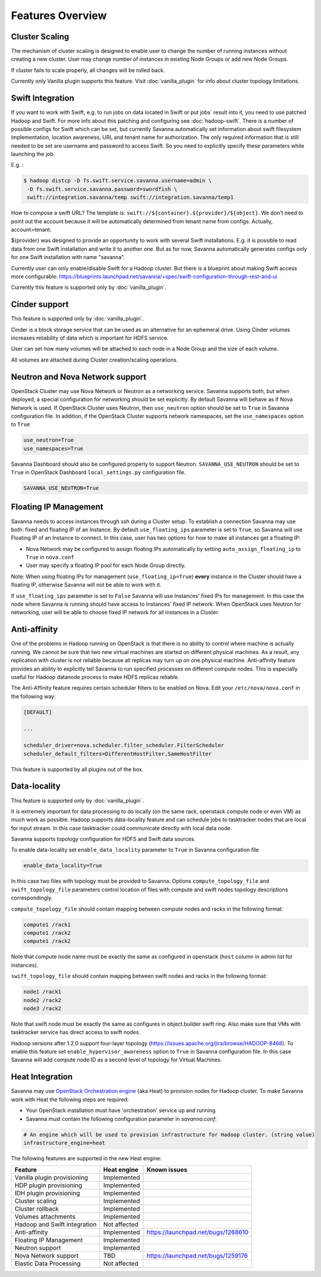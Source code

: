 Features Overview
=================

Cluster Scaling
---------------

The mechanism of cluster scaling is designed to enable user to change the number of running instances without creating a new cluster.
User may change number of instances in existing Node Groups or add new Node Groups.

If cluster fails to scale properly, all changes will be rolled back.

Currently only Vanilla plugin supports this feature. Visit :doc:`vanilla_plugin` for info about cluster topology limitations.

Swift Integration
-----------------

If you want to work with Swift, e.g. to run jobs on data located in Swift or put jobs` result into it, you need to use patched Hadoop and Swift.
For more info about this patching and configuring see :doc:`hadoop-swift`. There is a number of possible configs for Swift which can be set, but
currently Savanna automatically set information about swift filesystem implementation, location awareness, URL and tenant name for authorization.
The only required information that is still needed to be set are username and password to access Swift. So you need to explicitly specify these parameters while launching the job.

E.g. :

.. sourcecode:: console

    $ hadoop distcp -D fs.swift.service.savanna.username=admin \
     -D fs.swift.service.savanna.password=swordfish \
     swift://integration.savanna/temp swift://integration.savanna/temp1

How to compose a swift URL? The template is: ``swift://${container}.${provider}/${object}``.
We don't need to point out the account because it will be automatically
determined from tenant name from configs. Actually, account=tenant.

${provider} was designed to provide an opportunity to work
with several Swift installations. E.g. it is possible to read data from one Swift installation and write it to another one.
But as for now, Savanna automatically generates configs only for one Swift installation
with name "savanna".

Currently user can only enable/disable Swift for a Hadoop cluster. But there is a blueprint about making Swift access
more configurable: https://blueprints.launchpad.net/savanna/+spec/swift-configuration-through-rest-and-ui

Currently this feature is supported only by :doc:`vanilla_plugin`.

Cinder support
--------------
This feature is supported only by :doc:`vanilla_plugin`.

Cinder is a block storage service that can be used as an alternative for an ephemeral drive. Using Cinder volumes increases reliability of data which is important for HDFS service.

User can set how many volumes will be attached to each node in a Node Group and the size of each volume.

All volumes are attached during Cluster creation/scaling operations.

Neutron and Nova Network support
--------------------------------
OpenStack Cluster may use Nova Network or Neutron as a networking service. Savanna supports both, but when deployed,
a special configuration for networking should be set explicitly. By default Savanna will behave as if Nova Network is used.
If OpenStack Cluster uses Neutron, then ``use_neutron`` option should be set to ``True`` in Savanna configuration file.  In
addition, if the OpenStack Cluster supports network namespaces, set the ``use_namespaces`` option to ``True``

.. sourcecode:: cfg

    use_neutron=True
    use_namespaces=True

Savanna Dashboard should also be configured properly to support Neutron. ``SAVANNA_USE_NEUTRON`` should be set to ``True`` in
OpenStack Dashboard ``local_settings.py`` configuration file.

.. sourcecode:: python

    SAVANNA_USE_NEUTRON=True


Floating IP Management
----------------------

Savanna needs to access instances through ssh during a Cluster setup. To establish a connection Savanna may
use both: fixed and floating IP of an Instance. By default ``use_floating_ips`` parameter is set to ``True``, so
Savanna will use Floating IP of an Instance to connect. In this case, user has two options for how to make all instances
get a floating IP:

* Nova Network may be configured to assign floating IPs automatically by setting ``auto_assign_floating_ip`` to ``True`` in ``nova.conf``
* User may specify a floating IP pool for each Node Group directly.

Note: When using floating IPs for management (``use_floating_ip=True``) **every** instance in the Cluster should have a floating IP,
otherwise Savanna will not be able to work with it.

If ``use_floating_ips`` parameter is set to ``False`` Savanna will use Instances' fixed IPs for management. In this case
the node where Savanna is running should have access to Instances' fixed IP network. When OpenStack uses Neutron for
networking, user will be able to choose fixed IP network for all instances in a Cluster.

Anti-affinity
-------------
One of the problems in Hadoop running on OpenStack is that there is no ability to control where machine is actually running.
We cannot be sure that two new virtual machines are started on different physical machines. As a result, any replication with cluster
is not reliable because all replicas may turn up on one physical machine.
Anti-affinity feature provides an ability to explicitly tell Savanna to run specified processes on different compute nodes. This
is especially useful for Hadoop datanode process to make HDFS replicas reliable.

.. _`enable-anti-affinity`:

The Anti-Affinity feature requires certain scheduler filters to be enabled on Nova.
Edit your ``/etc/nova/nova.conf`` in the following way:

.. sourcecode:: cfg

    [DEFAULT]

    ...

    scheduler_driver=nova.scheduler.filter_scheduler.FilterScheduler
    scheduler_default_filters=DifferentHostFilter,SameHostFilter

This feature is supported by all plugins out of the box.

Data-locality
-------------
This feature is supported only by :doc:`vanilla_plugin`.

It is extremely important for data processing to do locally (on the same rack,
openstack compute node or even VM) as much work as
possible. Hadoop supports data-locality feature and can schedule jobs to
tasktracker nodes that are local for input stream. In this case tasktracker
could communicate directly with local data node.

Savanna supports topology configuration for HDFS and Swift data sources.

To enable data-locality set ``enable_data_locality`` parameter to ``True`` in
Savanna configuration file

.. sourcecode:: cfg

    enable_data_locality=True

In this case two files with topology must be provided to Savanna.
Options ``compute_topology_file`` and ``swift_topology_file`` parameters
control location of files with compute and swift nodes topology descriptions
correspondingly.

``compute_topology_file`` should contain mapping between compute nodes and
racks in the following format:

.. sourcecode:: cfg

    compute1 /rack1
    compute1 /rack2
    compute1 /rack2

Note that compute node name must be exactly the same as configured in
openstack (``host`` column in admin list for instances).

``swift_topology_file`` should contain mapping between swift nodes and
racks in the following format:

.. sourcecode:: cfg

    node1 /rack1
    node2 /rack2
    node3 /rack2

Note that swift node must be exactly the same as configures in object.builder
swift ring. Also make sure that VMs with tasktracker service has direct access
to swift nodes.

Hadoop versions after 1.2.0 support four-layer topology
(https://issues.apache.org/jira/browse/HADOOP-8468). To enable this feature
set ``enable_hypervisor_awareness`` option to ``True`` in Savanna configuration
file. In this case Savanna will add compute node ID as a second level of
topology for Virtual Machines.

Heat Integration
----------------

Savanna may use `OpenStack Orchestration engine <https://wiki.openstack.org/wiki/Heat>`_ (aka Heat) to provision nodes for Hadoop cluster.
To make Savanna work with Heat the following steps are required:

* Your OpenStack installation must have 'orchestration' service up and running
* Savanna must contain the following configuration parameter in *savanna.conf*:

.. sourcecode:: cfg

    # An engine which will be used to provision infrastructure for Hadoop cluster. (string value)
    infrastructure_engine=heat


The following features are supported in the new Heat engine:

+-----------------------------------------+-------------------------+-----------------------------------------+
| Feature                                 | Heat engine             | Known issues                            |
+=========================================+=========================+=========================================+
| Vanilla plugin provisioning             | Implemented             |                                         |
+-----------------------------------------+-------------------------+-----------------------------------------+
| HDP plugin provisioning                 | Implemented             |                                         |
+-----------------------------------------+-------------------------+-----------------------------------------+
| IDH plugin provisioning                 | Implemented             |                                         |
+-----------------------------------------+-------------------------+-----------------------------------------+
| Cluster scaling                         | Implemented             |                                         |
+-----------------------------------------+-------------------------+-----------------------------------------+
| Cluster rollback                        | Implemented             |                                         |
+-----------------------------------------+-------------------------+-----------------------------------------+
| Volumes attachments                     | Implemented             |                                         |
+-----------------------------------------+-------------------------+-----------------------------------------+
| Hadoop and Swift integration            | Not affected            |                                         |
+-----------------------------------------+-------------------------+-----------------------------------------+
| Anti-affinity                           | Implemented             | https://launchpad.net/bugs/1268610      |
+-----------------------------------------+-------------------------+-----------------------------------------+
| Floating IP Management                  | Implemented             |                                         |
+-----------------------------------------+-------------------------+-----------------------------------------+
| Neutron support                         | Implemented             |                                         |
+-----------------------------------------+-------------------------+-----------------------------------------+
| Nova Network support                    | TBD                     | https://launchpad.net/bugs/1259176      |
+-----------------------------------------+-------------------------+-----------------------------------------+
| Elastic Data Processing                 | Not affected            |                                         |
+-----------------------------------------+-------------------------+-----------------------------------------+